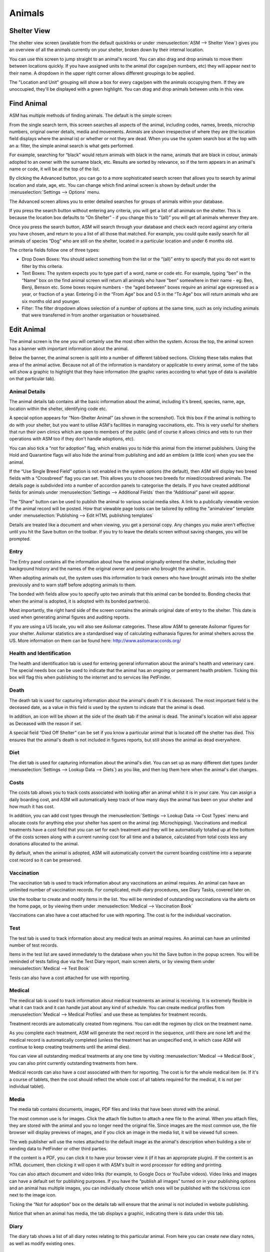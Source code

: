 Animals
=======

Shelter View
------------

The shelter view screen (available from the default quicklinks or under
:menuselection:`ASM --> Shelter View`) gives you an overview of all the animals
currently on your shelter, broken down by their internal location. 

You can use this screen to jump straight to an animal's record. You can also
drag and drop animals to move them between locations quickly. If you have
assigned units to the animal (for cage/pen numbers, etc) they will appear next
to their name. A dropdown in the upper right corner allows different groupings
to be applied.

The "Location and Unit" grouping will show a box for every cage/pen with the
animals occupying them. If they are unoccupied, they'll be displayed with a
green highlight. You can drag and drop animals between units in this view.

.. image:: images/shelterview.png

Find Animal
-----------

ASM has multiple methods of finding animals. The default is the simple screen: 

.. image:: images/findanimal_simple.png

From the single search term, this screen searches all aspects of the animal,
including codes, names, breeds, microchip numbers, original owner details,
media and movements. Animals are shown irrespective of where they are (the
location field displays where the animal is) or whether or not they are dead.
When you use the system search box at the top with an a: filter, the simple
animal search is what gets performed.

For example, searching for “black” would return animals with black in the name,
animals that are black in colour, animals adopted to an owner with the surname
black, etc. Results are sorted by relevance, so if the term appears in an
animal's name or code, it will be at the top of the list.

By clicking the Advanced button, you can go to a more sophisticated search
screen that allows you to search by animal location and state, age, etc.  You
can change which find animal screen is shown by default under the
:menuselection:`Settings --> Options` menu.

.. image:: images/findanimal_advanced.png

The Advanced screen allows you to enter detailed searches for groups of animals
within your database. 

If you press the search button without entering any criteria, you will get a
list of all animals on the shelter. This is because the
location box defaults to “On Shelter” - if you change this to “(all)” you will
get all animals wherever they are. 

Once you press the search button, ASM will search through your database and
check each record against any criteria you have chosen, and return to you a
list of all those that matched. For example, you could quite easily search for
all animals of species “Dog” who are still on the shelter, located in a
particular location and under 6 months old. 

The criteria fields follow one of three types: 

* Drop Down Boxes: You should select something from the list or the “(all)”
  entry to specify that you do not want to filter by this criteria. 

* Text Boxes: The system expects you to type part of a word, name or code etc.
  For example, typing “ben” in the “Name” box on the find animal screen will
  return all animals who have “ben” somewhere in their name - eg: Ben, Benji,
  Benson etc. Some boxes require numbers - the “aged between” boxes require an
  animal age expressed as a year, or fraction of a year. Entering 0 in the
  “From Age” box and 0.5 in the “To Age” box will return animals who are six
  months old and younger. 

* Filter: The filter dropdown allows selection of a number of options at the
  same time, such as only including animals that were transferred in from
  another organisation or housetrained.

Edit Animal
-----------

The animal screen is the one you will certainly use the most often within the
system. Across the top, the animal screen has a banner with important
information about the animal.

Below the banner, the animal screen is split into a number of different tabbed
sections. Clicking these tabs makes that area of the animal active. Because not
all of the information is mandatory or applicable to every animal, some of the
tabs will show a graphic to highlight that they have information (the graphic
varies according to what type of data is available on that particular tab). 

Animal Details
^^^^^^^^^^^^^^

.. image:: images/animal_details.png

The animal details tab contains all the basic information about the animal,
including it's breed, species, name, age, location within the shelter,
identifying code etc. 

A special option appears for “Non-Shelter Animal” (as shown in the screenshot).
Tick this box if the animal is nothing to do with your shelter, but you want to
utilise ASM's facilities in managing vaccinations, etc. This is very useful for
shelters that run their own clinics which are open to members of the public
(and of course it allows clinics and vets to run their operations with ASM too
if they don't handle adoptions, etc).

You can also tick a “not for adoption” flag, which enables you to hide this
animal from the internet publishers. Using the Hold and Quarantine flags will
also hide the animal from publishing and add an emblem (a little icon) when you
see the animal.

If the “Use Single Breed Field” option is not enabled in the system options
(the default), then ASM will display two breed fields with a “Crossbreed” flag
you can set. This allows you to choose two breeds for mixed/crossbreed animals.
The details page is subdivided into a number of accordion panels to categorise
the details. If you have created additional fields for animals under
:menuselection:`Settings --> Additional Fields` then the “Additional” panel
will appear.

The “Share” button can be used to publish the animal to various social media
sites. A link to a publically viewable version of the animal record will be
posted. How that viewable page looks can be tailored by editing the "animalview"
template under :menuselection:`Publishing --> Edit HTML publishing templates`

.. image:: images/unsaved.png

Details are treated like a document and when viewing, you get a personal copy.
Any changes you make aren't effective until you hit the Save button on the
toolbar. If you try to leave the details screen without saving changes, you
will be prompted.

Entry
^^^^^

.. image:: images/animal_entry.png

The Entry panel contains all the information about how the animal originally
entered the shelter, including their background history and the names of the
original owner and person who brought the animal in. 

When adopting animals out, the system uses this information to track owners who
have brought animals into the shelter previously and to warn staff before
adopting animals to them. 

The bonded with fields allow you to specify upto two animals that this animal
can be bonded to. Bonding checks that when the animal is adopted, it is adopted
with its bonded partner(s). 

Most importantly, the right hand side of the screen contains the animals
original date of entry to the shelter. This date is used when generating animal
figures and auditing reports. 

If you are using a US locale, you will also see Asilomar categories. These
allow ASM to generate Asilomar figures for your shelter. Asilomar statistics
are a standardised way of calculating euthanasia figures for animal shelters
across the US. More information on them can be found here:
http://www.asilomaraccords.org/

Health and Identification
^^^^^^^^^^^^^^^^^^^^^^^^^

.. image:: images/animal_health.png

The health and identification tab is used for entering general information
about the animal's health and veterinary care. The special needs box can be
used to indicate that the animal has an ongoing or permanent health problem.
Ticking this box will flag this when publishing to the internet and to services
like PetFinder. 

Death
^^^^^

.. image:: images/animal_death.png

The death tab is used for capturing information about the animal's death if it
is deceased. The most important field is the deceased date, as a value in this
field is used by the system to indicate that the animal is dead. 

In addition, an icon will be shown at the side of the death tab if the animal
is dead. The animal's location will also appear as Deceased with the reason if
set.

A special field “Died Off Shelter” can be set if you know a particular animal
that is located off the shelter has died. This ensures that the animal's death
is not included in figures reports, but still shows the animal as dead
everywhere. 

Diet
^^^^

.. image:: images/animal_diet.png

The diet tab is used for capturing information about the animal's diet. You can
set up as many different diet types (under :menuselection:`Settings --> Lookup
Data --> Diets`) as you like, and then log them here when the animal's diet
changes. 

Costs
^^^^^

.. image:: images/animal_costs.png

The costs tab allows you to track costs associated with looking after an animal
whilst it is in your care. You can assign a daily boarding cost, and ASM will
automatically keep track of how many days the animal has been on your shelter
and how much it has cost.

In addition, you can add cost types through the :menuselection:`Settings -->
Lookup Data --> Cost Types` menu and allocate costs for anything else your
shelter has spent on the animal (eg: Microchipping). Vaccinations and medical
treatments have a cost field that you can set for each treatment and they will
be automatically totalled up at the bottom of the costs screen along with a
current running cost for all time and a balance, calculated from total costs
less any donations allocated to the animal.

By default, when the animal is adopted, ASM will automatically convert the
current boarding cost/time into a separate cost record so it can be preserved. 

Vaccination
^^^^^^^^^^^

.. image:: images/animal_vaccination.png

The vaccination tab is used to track information about any vaccinations an
animal requires. An animal can have an unlimited number of vaccination records.
For complicated, multi-diary procedures, see Diary Tasks, covered later on.

Use the toolbar to create and modify items in the list. You will be reminded of
outstanding vaccinations via the alerts on the home page, or by viewing them
under :menuselection:`Medical --> Vaccination Book` 

Vaccinations can also have a cost attached for use with reporting. The cost is
for the individual vaccination. 

Test
^^^^

.. image:: images/animal_test.png

The test tab is used to track information about any medical tests an animal
requires. An animal can have an unlimited number of test records. 

Items in the test list are saved immediately to the database when you hit the
Save button in the popup screen. You will be reminded of tests falling due via
the Test Diary report, main screen alerts, or by viewing them under
:menuselection:`Medical --> Test Book`

Tests can also have a cost attached for use with reporting.

Medical
^^^^^^^

.. image:: images/animal_medical.png

The medical tab is used to track information about medical treatments an animal
is receiving. It is extremely flexible in what it can track and it can handle
just about any kind of schedule. You can create medical profiles from
:menuselection:`Medical --> Medical Profiles` and use these as templates for
treatment records. 

Treatment records are automatically created from regimens. You can edit the
regimen by click on the treatment name.

As you complete each treatment, ASM will generate the next record in the
sequence, until there are none left and the medical record is automatically
completed (unless the treatment has an unspecified end, in which case ASM will
continue to keep creating treatments until the animal dies).

You can view all outstanding medical treatments at any one time by visiting
:menuselection:`Medical --> Medical Book`, you can also print currently
outstanding treatments from here.

Medical records can also have a cost associated with them for reporting. The
cost is for the whole medical item (ie. If it's a course of tablets, then the
cost should reflect the whole cost of all tablets required for the medical, it
is not per individual tablet). 

Media
^^^^^

.. image:: images/animal_media.png

The media tab contains documents, images, PDF files and links that have been
stored with the animal. 

The most common use is for images. Click the attach file button to attach a new
file to the animal. When you attach files, they are stored with the animal and
you no longer need the original file. Since images are the most common use, the
file browser will display previews of images, and if you click an image in the
media list, it will be viewed full screen.

The web publisher will use the notes attached to the default image as the
animal's description when building a site or sending data to PetFinder or other
third parties.

If the content is a PDF, you can click it to have your browser view it (if it
has an appropriate plugin). If the content is an HTML document, then clicking
it will open it with ASM's built in word processor for editing and printing.

You can also attach document and video links (for example, to Google Docs or
YouTube videos). Video links and images can have a default set for publishing
purposes. If you have the “publish all images” turned on in your publishing
options and an animal has multiple images, you can individually choose which
ones will be published with the tick/cross icon next to the image icon.

Ticking the “Not for adoption” box on the details tab will ensure that the
animal is not included in website publishing.

Notice that when an animal has media, the tab displays a graphic, indicating
there is data under this tab. 

Diary
^^^^^

.. image:: images/animal_diary.png

The diary tab shows a list of all diary notes relating to this particular
animal. From here you can create new diary notes, as well as modify existing
ones.

Transport
^^^^^^^^^

.. image:: images/animal_transport.png

The transport tab shows a history of where the current animal has been
transported to (particularly useful for rescues who have volunteer drivers
taking animals to vets from foster homes). Transport can be scheduled and
reports exist to find new transports without a driver, etc.

Movements
^^^^^^^^^

.. image:: images/animal_movement.png

The movement tab shows a summary of all movements that the animal has
undergone. An animal can have an unlimited amount of movements and the movement
tab has its own special toolbar. From here, you can create new movements and
jump straight to the owner records for existing movements. 

Log
^^^

.. image:: images/animal_log.png

The log tab is used for logging additional useful information. You can create
as many log types as you want under :menuselection:`Settings --> Lookup Data
--> Log Types`. You can then create a log entry with a given type for a date
and with a comment. This is useful for keeping track of animal weights, bite
reports, owner emails, complaints and anything else you can think of. 

Template Animals
----------------

It's quite common for shelters to want to assign certain elements to new
animals. Whilst defaults for all the dropdowns can be assigned under
:menuselection:`Settings --> Options --> Defaults`, it's normal to want to
be able to assign a set of vaccinations, medical treatments or tests, 
or a particular diet, or some standard costs to new animals.

To do this, create a new animal record with the vaccination, medical treatments,
diets and costs on that you'd like to be assigned to new animals. Make sure that
the "Non-shelter" box is ticked so that this template animal is kept away from
all reports and figures. Finally, give it the name "TemplateType" or 
"TemplateSpecies". 

If you name the animal TemplateType, the system will look for your template
animal when the type of the new animal matches it. Similarly, the species has
to match if the template is called TemplateSpecies. Type is preferred over
species so if you have a new animal where the type and species match two
different templates, the type will "win" and the new animal will get the
records from the matching type template.

Where records require dates (for example, the due date on medical treatments or
vaccinations), the system will substitute today when cloning records 
from the template.

When copying from a template animal, ASM will copy the following items:

* The animal's adoption fee amount
* Any additional fields the shelter has added to the system
* Vaccinations
* Tests
* Medical regimens
* Diets
* Costs

In addition, you can further define a template animal for baby animals (puppies
and kittens). If the animal's age is under the system defined "baby split" of 6
months by default, the system will first look for templates called
TemplateTypeBaby and TemplateSpeciesBaby before falling back to TemplateType
and TemplateSpecies.
